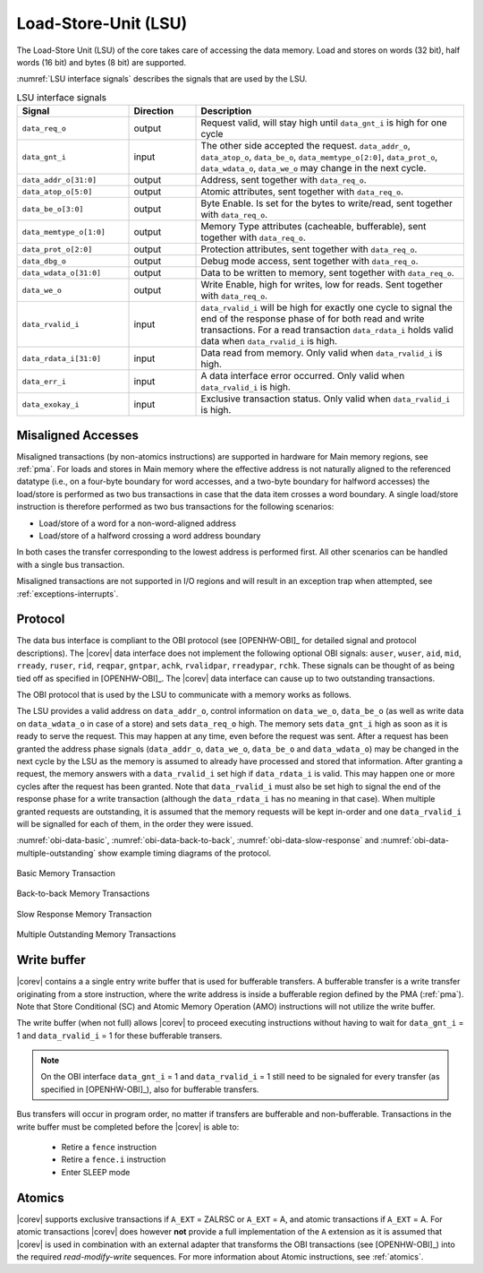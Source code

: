 .. _load-store-unit:

Load-Store-Unit (LSU)
=====================

The Load-Store Unit (LSU) of the core takes care of accessing the data memory. Load and
stores on words (32 bit), half words (16 bit) and bytes (8 bit) are
supported.

:numref:`LSU interface signals` describes the signals that are used by the LSU.

.. table:: LSU interface signals
  :name: LSU interface signals
  :widths: 25 15 60
  :class: no-scrollbar-table

  +---------------------------+-----------------+------------------------------------------------------------------------------------------------------------------------------+
  | **Signal**                | **Direction**   | **Description**                                                                                                              |
  +---------------------------+-----------------+------------------------------------------------------------------------------------------------------------------------------+
  | ``data_req_o``            | output          | Request valid, will stay high until ``data_gnt_i`` is high for one cycle                                                     |
  +---------------------------+-----------------+------------------------------------------------------------------------------------------------------------------------------+
  | ``data_gnt_i``            | input           | The other side accepted the request. ``data_addr_o``, ``data_atop_o``, ``data_be_o``, ``data_memtype_o[2:0]``,               |
  |                           |                 | ``data_prot_o``, ``data_wdata_o``, ``data_we_o`` may change in the next cycle.                                               |
  +---------------------------+-----------------+------------------------------------------------------------------------------------------------------------------------------+
  | ``data_addr_o[31:0]``     | output          | Address, sent together with ``data_req_o``.                                                                                  |
  +---------------------------+-----------------+------------------------------------------------------------------------------------------------------------------------------+
  | ``data_atop_o[5:0]``      | output          | Atomic attributes, sent together with ``data_req_o``.                                                                        |
  +---------------------------+-----------------+------------------------------------------------------------------------------------------------------------------------------+
  | ``data_be_o[3:0]``        | output          | Byte Enable. Is set for the bytes to write/read, sent together with ``data_req_o``.                                          |
  +---------------------------+-----------------+------------------------------------------------------------------------------------------------------------------------------+
  | ``data_memtype_o[1:0]``   | output          | Memory Type attributes (cacheable, bufferable), sent together with ``data_req_o``.                                           |
  +---------------------------+-----------------+------------------------------------------------------------------------------------------------------------------------------+
  | ``data_prot_o[2:0]``      | output          | Protection attributes, sent together with ``data_req_o``.                                                                    |
  +---------------------------+-----------------+------------------------------------------------------------------------------------------------------------------------------+
  | ``data_dbg_o``            | output          | Debug mode access, sent together with ``data_req_o``.                                                                        |
  +---------------------------+-----------------+------------------------------------------------------------------------------------------------------------------------------+
  | ``data_wdata_o[31:0]``    | output          | Data to be written to memory, sent together with ``data_req_o``.                                                             |
  +---------------------------+-----------------+------------------------------------------------------------------------------------------------------------------------------+
  | ``data_we_o``             | output          | Write Enable, high for writes, low for reads. Sent together with ``data_req_o``.                                             |
  +---------------------------+-----------------+------------------------------------------------------------------------------------------------------------------------------+
  | ``data_rvalid_i``         | input           | ``data_rvalid_i`` will be high for exactly one cycle to signal the end of the response phase of for both read and write      |
  |                           |                 | transactions. For a read transaction ``data_rdata_i`` holds valid data when ``data_rvalid_i`` is high.                       |
  +---------------------------+-----------------+------------------------------------------------------------------------------------------------------------------------------+
  | ``data_rdata_i[31:0]``    | input           | Data read from memory. Only valid when ``data_rvalid_i`` is high.                                                            |
  +---------------------------+-----------------+------------------------------------------------------------------------------------------------------------------------------+
  | ``data_err_i``            | input           | A data interface error occurred. Only valid when ``data_rvalid_i`` is high.                                                  |
  +---------------------------+-----------------+------------------------------------------------------------------------------------------------------------------------------+
  | ``data_exokay_i``         | input           | Exclusive transaction status. Only valid when ``data_rvalid_i`` is high.                                                     |
  +---------------------------+-----------------+------------------------------------------------------------------------------------------------------------------------------+

.. _misaligned-accesses:

Misaligned Accesses
-------------------

Misaligned transactions (by non-atomics instructions) are supported in hardware for Main memory regions, see :ref:`pma`. For loads and stores in Main memory where the effective
address is not naturally aligned to the referenced datatype (i.e., on a four-byte boundary for word accesses, and a two-byte boundary for halfword
accesses) the load/store is performed as two bus transactions in case that the data item crosses a word boundary. A single load/store instruction
is therefore performed as two bus transactions for the following scenarios:

* Load/store of a word for a non-word-aligned address
* Load/store of a halfword crossing a word address boundary

In both cases the transfer corresponding to the lowest address is performed first. All other scenarios can be handled with a single bus transaction.

Misaligned transactions are not supported in I/O regions and will result in an exception trap when attempted, see :ref:`exceptions-interrupts`.

Protocol
--------

The data bus interface is compliant to the OBI protocol (see [OPENHW-OBI]_ for detailed signal and protocol descriptions).
The |corev| data interface does not implement the following optional OBI signals:
``auser``, ``wuser``, ``aid``, ``mid``, ``rready``, ``ruser``, ``rid``, ``reqpar``, ``gntpar``, ``achk``, ``rvalidpar``, ``rreadypar``, ``rchk``.
These signals can be thought of as being tied off as specified in [OPENHW-OBI]_. The |corev| data interface can cause up to two outstanding
transactions.

The OBI protocol that is used by the LSU to communicate with a memory works
as follows.

The LSU provides a valid address on ``data_addr_o``, control information
on ``data_we_o``, ``data_be_o`` (as well as write data on ``data_wdata_o`` in
case of a store) and sets ``data_req_o`` high. The memory sets ``data_gnt_i``
high as soon as it is ready to serve the request. This may happen at any
time, even before the request was sent. After a request has been granted
the address phase signals (``data_addr_o``, ``data_we_o``, ``data_be_o`` and
``data_wdata_o``) may be changed in the next cycle by the LSU as the memory
is assumed to already have processed and stored that information. After
granting a request, the memory answers with a ``data_rvalid_i`` set high
if ``data_rdata_i`` is valid. This may happen one or more cycles after the
request has been granted. Note that ``data_rvalid_i`` must also be set high
to signal the end of the response phase for a write transaction (although
the ``data_rdata_i`` has no meaning in that case). When multiple granted requests
are outstanding, it is assumed that the memory requests will be kept in-order and
one ``data_rvalid_i`` will be signalled for each of them, in the order they were issued.

:numref:`obi-data-basic`, :numref:`obi-data-back-to-back`, :numref:`obi-data-slow-response` and
:numref:`obi-data-multiple-outstanding` show example timing diagrams of the protocol.

.. figure:: ../images/obi_data_basic.svg
   :name: obi-data-basic
   :align: center
   :alt:

   Basic Memory Transaction

.. figure:: ../images/obi_data_back_to_back.svg
   :name: obi-data-back-to-back
   :align: center
   :alt:

   Back-to-back Memory Transactions

.. figure:: ../images/obi_data_slow_response.svg
   :name: obi-data-slow-response
   :align: center
   :alt:

   Slow Response Memory Transaction

.. figure:: ../images/obi_data_multiple_outstanding.svg
   :name: obi-data-multiple-outstanding
   :align: center
   :alt:

   Multiple Outstanding Memory Transactions

.. only:: PMP

  Physical Memory Protection (PMP) Unit
  -------------------------------------

  The |corev| core has a PMP module which is optionally enabled.
  Such unit has a configurable number of entries (up to 16) and
  supports all the modes as TOR, NAPOT and NA4. Every fetch, load and
  store access executed in USER MODE are first filtered by the PMP unit
  which can possibly generated exceptions. For the moment, the MPRV bit in
  MSTATUS as well as the LOCK mechanism in the PMP are not supported.


.. _write_buffer:

Write buffer
------------

|corev| contains a a single entry write buffer that is used for bufferable transfers. A bufferable transfer is a write transfer originating from a store instruction, where the write address is inside a bufferable region defined by the PMA (:ref:`pma`).
Note that Store Conditional (SC) and Atomic Memory Operation (AMO) instructions will not utilize the write buffer.

The write buffer (when not full) allows |corev| to proceed executing instructions without having to wait for ``data_gnt_i`` = 1 and ``data_rvalid_i`` = 1 for these bufferable transers.

.. note::

   On the OBI interface ``data_gnt_i`` = 1 and ``data_rvalid_i`` = 1 still need to be signaled for every transfer (as specified in [OPENHW-OBI]_), also for bufferable transfers.

Bus transfers will occur in program order, no matter if transfers are bufferable and non-bufferable.
Transactions in the write buffer must be completed before the |corev| is able to:

 * Retire a ``fence`` instruction
 * Retire a ``fence.i`` instruction
 * Enter SLEEP mode

Atomics
-------

|corev| supports exclusive transactions if ``A_EXT`` = ZALRSC or ``A_EXT`` = A, and atomic transactions if ``A_EXT`` = A. For atomic transactions |corev| does however **not** provide a full implementation of the ``A`` extension as it is assumed
that |corev| is used in combination with an external adapter that transforms the OBI transactions (see [OPENHW-OBI]_) into the required *read-modify-write* sequences. For more information about Atomic instructions, see :ref:`atomics`.
